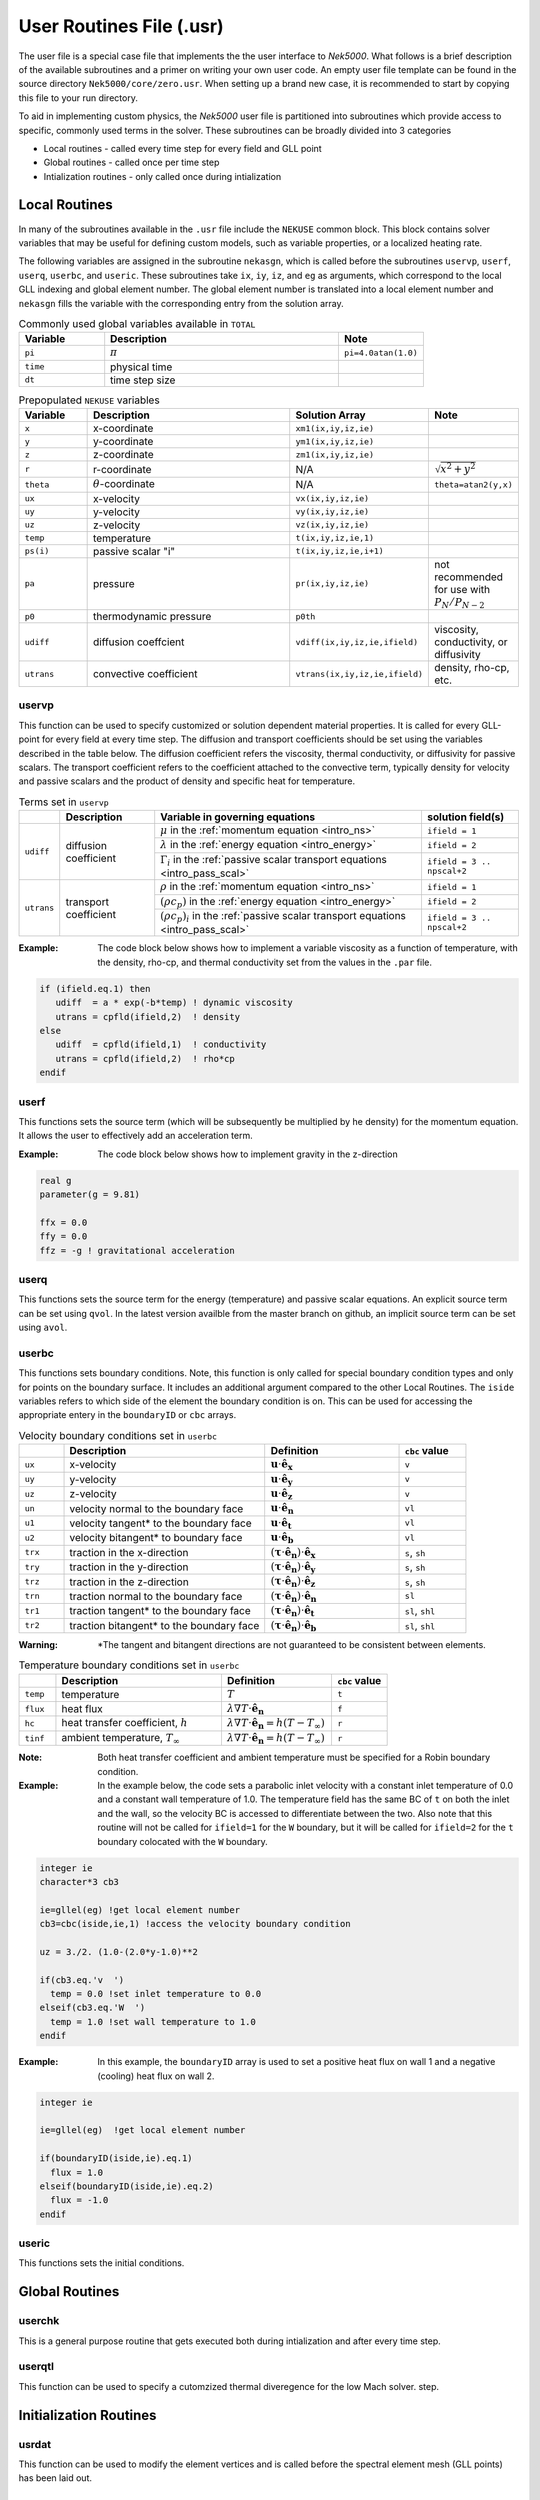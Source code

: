 .. _case_files_usr:

=========================
User Routines File (.usr)
=========================

The user file is a special case file that implements the the user interface to *Nek5000*. 
What follows is a brief description of the available subroutines and a primer on writing your own user code.
An empty user file template can be found in the source directory ``Nek5000/core/zero.usr``.
When setting up a brand new case, it is recommended to start by copying this file to your run directory.

To aid in implementing custom physics, the *Nek5000* user file is partitioned into subroutines which provide access to specific, commonly used terms in the solver. 
These subroutines can be broadly divided into 3 categories 

- Local routines - called every time step for every field and GLL point
- Global routines - called once per time step
- Intialization routines - only called once during intialization

.. _local_routines:

--------------
Local Routines
--------------

In many of the subroutines available in the ``.usr`` file include the ``NEKUSE`` common block. 
This block contains solver variables that may be useful for defining custom models, such as variable properties, or a localized heating rate.

The following variables are assigned in the subroutine ``nekasgn``, which is called before the subroutines ``uservp``, ``userf``, ``userq``, ``userbc``, and ``useric``.
These subroutines take ``ix``, ``iy``, ``iz``, and ``eg`` as arguments, which correspond to the local GLL indexing and global element number.
The global element number is translated into a local element number and ``nekasgn`` fills the variable with the corresponding entry from the solution array.

.. _tab:Globalvars:

.. csv-table:: Commonly used global variables available in ``TOTAL``
   :header: Variable,Description,Note
   :widths: 20,55,20

   ``pi``,:math:`\pi`,``pi=4.0atan(1.0)``
   ``time``,physical time,
   ``dt``,time step size,

.. _tab:NEKUSEpre:

.. csv-table:: Prepopulated ``NEKUSE`` variables
   :header: Variable,Description,Solution Array,Note
   :widths: 15,50,20,15

   ``x``,x-coordinate,"``xm1(ix,iy,iz,ie)``",
   ``y``,y-coordinate,"``ym1(ix,iy,iz,ie)``",
   ``z``,z-coordinate,"``zm1(ix,iy,iz,ie)``",
   ``r``,r-coordinate,N/A,:math:`\sqrt{x^2+y^2}`
   ``theta``,:math:`\theta`-coordinate,N/A,"``theta=atan2(y,x)``"
   ``ux``,x-velocity,"``vx(ix,iy,iz,ie)``",
   ``uy``,y-velocity,"``vy(ix,iy,iz,ie)``",
   ``uz``,z-velocity,"``vz(ix,iy,iz,ie)``",
   ``temp``,temperature,"``t(ix,iy,iz,ie,1)``",
   ``ps(i)``,passive scalar \"i\","``t(ix,iy,iz,ie,i+1)``",
   ``pa``,pressure,"``pr(ix,iy,iz,ie)``",not recommended for use with :math:`P_N/P_{N-2}`
   ``p0``,thermodynamic pressure,``p0th``,
   ``udiff``,diffusion coeffcient,"``vdiff(ix,iy,iz,ie,ifield)``","viscosity, conductivity, or diffusivity"
   ``utrans``,convective coefficient,"``vtrans(ix,iy,iz,ie,ifield)``","density, rho-cp, etc."

..   ``si2``,strain rate invariant II,"``sii(ix,iy,iz,ie)``",
     ``si3``,strain rate invarient III,"``siii(ix,iy,iz,ie)``",

.. .. _tab:NEKUSEvar:

.. .. table:: ``NEKUSE`` common block variables

   +-----------------------------+-----------------------------------------------------------------+
   |   Variable                  | | Description                                                   |
   +=============================+=================================================================+
   | ``ux`` , ``uy`` , ``uz``    | | ``x`` , ``y`` , ``z`` velocity components                     |
   +-----------------------------+-----------------------------------------------------------------+
   | ``un`` , ``u1`` , ``u2``    | | ``x`` , ``y`` , ``z`` velocity component of face unit normal  |
   +-----------------------------+-----------------------------------------------------------------+
   | ``trx`` , ``try`` , ``trz`` | | ``x`` , ``y`` , ``z`` traction components                     |
   +-----------------------------+-----------------------------------------------------------------+
   | ``trn`` , ``tr1`` , ``tr2`` | | ``x`` , ``y`` , ``z`` traction component of face unit normal  |
   +-----------------------------+-----------------------------------------------------------------+
   | ``pa`` , ``p0``             | | Outlet pressure, system pressure                              |
   +-----------------------------+-----------------------------------------------------------------+
   | ``ffx`` , ``ffy`` , ``ffz`` | | ``x`` , ``y`` , ``z`` acceleration                            |
   +-----------------------------+-----------------------------------------------------------------+
   | ``temp``                    | | Temperature                                                   |
   +-----------------------------+-----------------------------------------------------------------+
   | ``flux``                    | | Heat flux                                                     |
   +-----------------------------+-----------------------------------------------------------------+
   | ``hc`` , ``hrad``           | | Heat transfer coefficient (convective, radiative)             |
   +-----------------------------+-----------------------------------------------------------------+
   | ``tinf``                    | | Temperature at infinity                                       |
   +-----------------------------+-----------------------------------------------------------------+
   | ``qvol`` , ``avol``         | | Source terms for temperature and passive scalars              |
   +-----------------------------+-----------------------------------------------------------------+
   | ``sigma``                   | | Surface-tension coefficient                                   |
   +-----------------------------+-----------------------------------------------------------------+
   | ``ps``                      | | Passive scalars                                               |
   +-----------------------------+-----------------------------------------------------------------+

.. _case_files_uservp:

...................
uservp
...................

This function can be used to specify customized or solution dependent material properties.
It is called for every GLL-point for every field at every time step.
The diffusion and transport coefficients should be set using the variables described in the table below.
The diffusion coefficient refers the viscosity, thermal conductivity, or diffusivity for passive scalars.
The transport coefficient refers to the coefficient attached to the convective term, typically density for velocity and passive scalars and the product of density and specific heat for temperature.

.. _tab:usrvp:

.. table:: Terms set in ``uservp``

   +------------+-----------------------+-----------------------------------------------------------------------------------------+----------------------------+
   |            | Description           | Variable in governing equations                                                         | solution field(s)          |
   +============+=======================+=========================================================================================+============================+
   |            |                       | :math:`\mu` in the :ref:`momentum equation <intro_ns>`                                  | ``ifield = 1``             |
   |            |                       +-----------------------------------------------------------------------------------------+----------------------------+ 
   | ``udiff``  | diffusion coefficient | :math:`\lambda` in the :ref:`energy equation <intro_energy>`                            | ``ifield = 2``             |
   |            |                       +-----------------------------------------------------------------------------------------+----------------------------+
   |            |                       | :math:`\Gamma_i` in the :ref:`passive scalar transport equations <intro_pass_scal>`     | ``ifield = 3 .. npscal+2`` |
   +------------+-----------------------+-----------------------------------------------------------------------------------------+----------------------------+
   |            |                       | :math:`\rho` in the :ref:`momentum equation <intro_ns>`                                 | ``ifield = 1``             |
   |            |                       +-----------------------------------------------------------------------------------------+----------------------------+ 
   | ``utrans`` | transport coefficient | :math:`(\rho c_p)` in the :ref:`energy equation <intro_energy>`                         | ``ifield = 2``             |
   |            |                       +-----------------------------------------------------------------------------------------+----------------------------+ 
   |            |                       | :math:`(\rho c_p)_i` in the :ref:`passive scalar transport equations <intro_pass_scal>` | ``ifield = 3 .. npscal+2`` |
   +------------+-----------------------+-----------------------------------------------------------------------------------------+----------------------------+

:Example:
  The code block below shows how to implement a variable viscosity as a function of temperature, with the density, rho-cp, and thermal conductivity set from the values in the ``.par`` file.

.. code-block:: fortran

      if (ifield.eq.1) then
         udiff  = a * exp(-b*temp) ! dynamic viscosity
         utrans = cpfld(ifield,2)  ! density
      else
         udiff  = cpfld(ifield,1)  ! conductivity
         utrans = cpfld(ifield,2)  ! rho*cp
      endif

...................
userf
...................

This functions sets the source term (which will be subsequently be multiplied by he density) for the momentum equation.
It allows the user to effectively add an acceleration term.


:Example:
  The code block below shows how to implement gravity in the z-direction

.. code-block:: fortran

      real g
      parameter(g = 9.81)

      ffx = 0.0
      ffy = 0.0
      ffz = -g ! gravitational acceleration

...................
userq
...................

This functions sets the source term for the energy (temperature) and passive scalar equations.
An explicit source term can be set using ``qvol``.
In the latest version availble from the master branch on github, an implicit source term can be set using ``avol``.

...................
userbc
...................

This functions sets boundary conditions. 
Note, this function is only called for special boundary condition types and only for points on the boundary surface.
It includes an additional argument compared to the other Local Routines.
The ``iside`` variables refers to which side of the element the boundary condition is on. 
This can be used for accessing the appropriate entery in the ``boundaryID`` or ``cbc`` arrays.


.. csv-table:: Velocity boundary conditions set in ``userbc``
   :widths: 10,45,30,15
   :header:  ,Description,Definition,``cbc`` value

   ``ux``,x-velocity,":math:`\mathbf u\cdot\mathbf{\hat e_x}`",``v``
   ``uy``,y-velocity,":math:`\mathbf u\cdot\mathbf{\hat e_y}`",``v``
   ``uz``,z-velocity,":math:`\mathbf u\cdot\mathbf{\hat e_z}`",``v``
   ``un``,velocity normal to the boundary face,":math:`\mathbf u\cdot\mathbf {\hat e_n}`",``vl``   
   ``u1``,velocity tangent* to the boundary face,":math:`\mathbf u\cdot\mathbf {\hat e_t}`",``vl``   
   ``u2``,velocity bitangent* to boundary face,":math:`\mathbf u\cdot\mathbf {\hat e_b}`",``vl``   
   ``trx``,"traction in the x-direction",":math:`(\boldsymbol{\underline\tau}\cdot\mathbf{\hat e_n})\cdot\mathbf{\hat e_x}`","``s``, ``sh``"
   ``try``,"traction in the y-direction",":math:`(\boldsymbol{\underline\tau}\cdot\mathbf{\hat e_n})\cdot\mathbf{\hat e_y}`","``s``, ``sh``"
   ``trz``,"traction in the z-direction",":math:`(\boldsymbol{\underline\tau}\cdot\mathbf{\hat e_n})\cdot\mathbf{\hat e_z}`","``s``, ``sh``"
   ``trn``,"traction normal to the boundary face",":math:`(\boldsymbol{\underline\tau}\cdot\mathbf{\hat e_n})\cdot\mathbf{\hat e_n}`",``sl``
   ``tr1``,"traction tangent* to the boundary face",":math:`(\boldsymbol{\underline\tau}\cdot\mathbf{\hat e_n})\cdot\mathbf{\hat e_t}`","``sl``, ``shl``"
   ``tr2``,"traction bitangent* to the boundary face",":math:`(\boldsymbol{\underline\tau}\cdot\mathbf{\hat e_n})\cdot\mathbf{\hat e_b}`","``sl``, ``shl``"

:Warning:
  \*The tangent and bitangent directions are not guaranteed to be consistent between elements.

.. csv-table:: Temperature boundary conditions set in ``userbc``
   :widths: 10,45,30,15
   :header:  ,Description,Definition,``cbc`` value

   ``temp``,temperature,":math:`T`",``t``
   ``flux``,heat flux,":math:`\lambda\nabla T\cdot\mathbf{\hat e_n}`",``f``
   ``hc``,"heat transfer coefficient, :math:`h`",":math:`\lambda\nabla T\cdot\mathbf{\hat e_n}=h(T-T_{\infty})`",``r``
   ``tinf``,"ambient temperature, :math:`T_{\infty}`",":math:`\lambda\nabla T\cdot\mathbf{\hat e_n}=h(T-T_{\infty})`",``r``

:Note:
  Both heat transfer coefficient and ambient temperature must be specified for a Robin boundary condition.

:Example: 
  In the example below, the code sets a parabolic inlet velocity with a constant inlet temperature of 0.0 and a constant wall temperature of 1.0. 
  The temperature field has the same BC of ``t``  on both the inlet and the wall, so the velocity BC is accessed to differentiate between the two. 
  Also note that this routine will not be called for ``ifield=1`` for the ``W`` boundary, but it will be called for ``ifield=2`` for the ``t`` boundary colocated with the ``W`` boundary.

.. code-block:: fortran

  integer ie
  character*3 cb3

  ie=gllel(eg) !get local element number 
  cb3=cbc(iside,ie,1) !access the velocity boundary condition

  uz = 3./2. (1.0-(2.0*y-1.0)**2

  if(cb3.eq.'v  ')
    temp = 0.0 !set inlet temperature to 0.0
  elseif(cb3.eq.'W  ')
    temp = 1.0 !set wall temperature to 1.0
  endif

:Example:
  In this example, the ``boundaryID`` array is used to set a positive heat flux on wall 1 and a negative (cooling) heat flux on wall 2.

.. code-block:: fortran

  integer ie
  
  ie=gllel(eg)  !get local element number

  if(boundaryID(iside,ie).eq.1)
    flux = 1.0
  elseif(boundaryID(iside,ie).eq.2)
    flux = -1.0
  endif

...................
useric
...................

This functions sets the initial conditions.

.. _global_routines:

---------------
Global Routines
---------------

...................
userchk
...................

This is a general purpose routine that gets executed both during intialization and after every time
step.

...................
userqtl
...................

This function can be used  to specify a cutomzized thermal diveregence for the low Mach solver.
step.

.. _initialization_routines:

-----------------------
Initialization Routines
-----------------------

...................
usrdat
...................

This function can be used to modify the element vertices and is called before the spectral element mesh (GLL points) has been laid out.

...................
usrdat2
...................

This function can be used to modify the spectral element mesh.
The geometry information (mass matrix, surface normals, etc.) will be rebuilt after this routine is called.

...................
usrdat3
...................

This function can be used to initialize case/user specific data.

